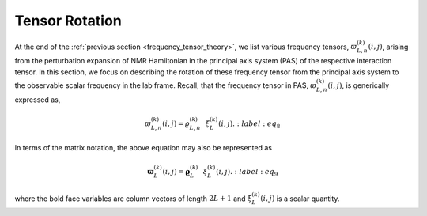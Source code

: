 
.. _wigner_rotation:

Tensor Rotation
---------------

At the end of the :ref:`previous section <frequency_tensor_theory>`, we list
various frequency tensors, :math:`\varpi_{L, n}^{(k)}(i,j)`, arising
from the perturbation expansion of NMR Hamiltonian in the principal axis
system (PAS) of the respective interaction tensor. In this section, we focus on
describing the rotation of these frequency tensor from the principal axis
system to the observable scalar frequency in the lab frame. Recall, that the
frequency tensor in PAS, :math:`\varpi_{L, n}^{(k)}(i,j)`, is generically
expressed as,

.. math::

    \varpi_{L, n}^{(k)}(i,j) = \varrho_{L,n}^{(k)}~~\xi_L^{(k)}(i, j).
    :label: eq_8

In terms of the matrix notation, the above equation may also be represented as

.. math::

    \boldsymbol{\varpi}_{L}^{(k)}(i,j) = \boldsymbol{\varrho}_{L}^{(k)}~~\xi_L^{(k)}(i, j).
    :label: eq_9

where the bold face variables are column vectors of length :math:`2L+1` and
:math:`\xi_L^{(k)}(i, j)` is a scalar quantity.
